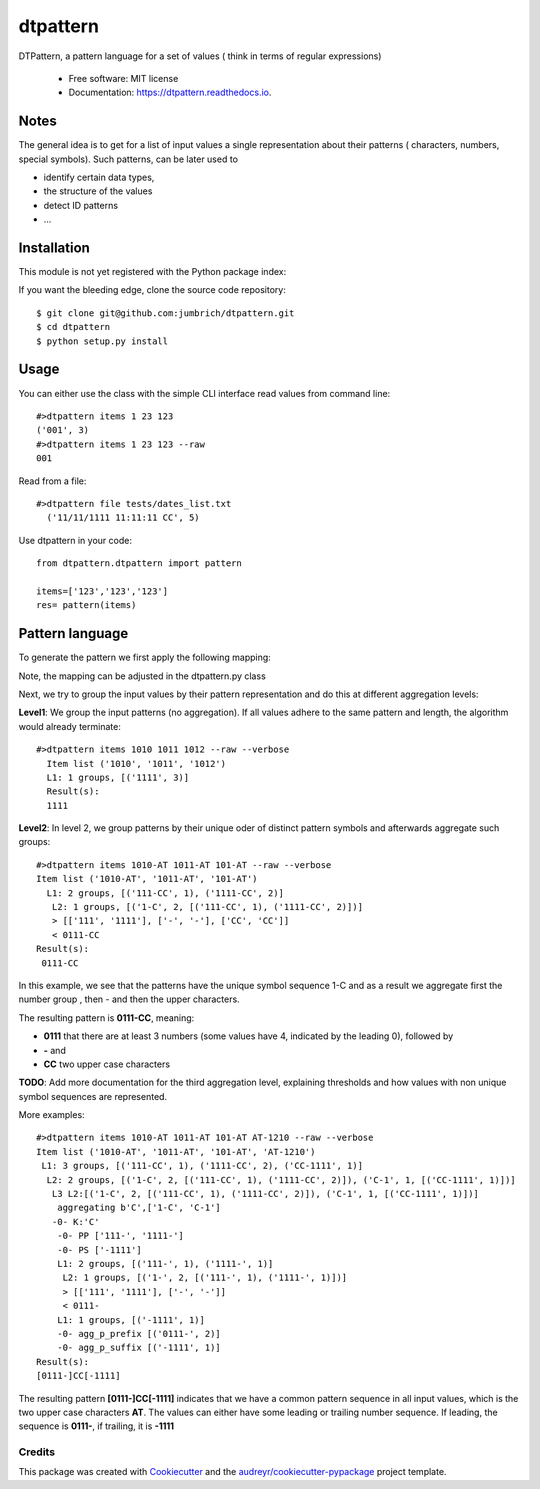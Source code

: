 =========
dtpattern
=========


.. image:: https://img.shields.io/pypi/v/dtpattern.svg
        :target: https://pypi.python.org/pypi/dtpattern

.. image:: https://img.shields.io/travis/jumbrich/dtpattern.svg
        :target: https://travis-ci.org/jumbrich/dtpattern

.. image:: https://readthedocs.org/projects/dtpattern/badge/?version=latest
        :target: https://dtpattern.readthedocs.io/en/latest/?badge=latest
        :alt: Documentation Status

DTPattern, a pattern language for a set of values ( think in terms of regular expressions)

        * Free software: MIT license
        * Documentation: https://dtpattern.readthedocs.io.

Notes
=====

The general idea is to get for a list of input values a single representation about their patterns ( characters, numbers, special symbols).
Such patterns, can be later used to

* identify certain data types,
* the structure of the values
* detect ID patterns
* ...


Installation
============

This module is not yet registered with the Python package index::

If you want the bleeding edge, clone the source code repository::

    $ git clone git@github.com:jumbrich/dtpattern.git
    $ cd dtpattern
    $ python setup.py install

Usage
=====

You can either use the class with the simple CLI interface
read values from command line::

    #>dtpattern items 1 23 123
    ('001', 3)
    #>dtpattern items 1 23 123 --raw
    001

Read from a file::

    #>dtpattern file tests/dates_list.txt
      ('11/11/1111 11:11:11 CC', 5)

Use dtpattern in your code::

    from dtpattern.dtpattern import pattern

    items=['123','123','123']
    res= pattern(items)


Pattern language
====

To generate the pattern we first apply the following mapping:


==== ====
Input character Mapping
-------------------- ------
[A-Z,ÄÜÖ]             A or C as placholder

[a-z,äüö]            a or c as placholder
[0-9]                 1 or 0 as placeholder
!"#$%&*<=>?@|         $
()[]{}                ß
==== ====

Note, the mapping can be adjusted in the dtpattern.py class

Next, we try to group the input values by their pattern representation and do this at different aggregation levels:

**Level1**: We group the input patterns  (no aggregation). If all values adhere to the same pattern and length, the algorithm would already terminate::

  #>dtpattern items 1010 1011 1012 --raw --verbose
    Item list ('1010', '1011', '1012')
    L1: 1 groups, [('1111', 3)]
    Result(s):
    1111

**Level2**: In level 2, we group patterns by their unique oder of distinct pattern symbols and afterwards aggregate such groups::

  #>dtpattern items 1010-AT 1011-AT 101-AT --raw --verbose
  Item list ('1010-AT', '1011-AT', '101-AT')
    L1: 2 groups, [('111-CC', 1), ('1111-CC', 2)]
     L2: 1 groups, [('1-C', 2, [('111-CC', 1), ('1111-CC', 2)])]
     > [['111', '1111'], ['-', '-'], ['CC', 'CC']]
     < 0111-CC
  Result(s):
   0111-CC

In this example, we see that the patterns have the unique symbol sequence 1-C and as a result we aggregate first the number group , then - and then the upper characters.

The resulting pattern is **0111-CC**, meaning:

* **0111** that there are at least 3 numbers (some values have 4, indicated by the leading 0), followed by
* **-** and
* **CC** two upper case characters

**TODO**: Add more documentation for the third  aggregation level, explaining thresholds and how values with non unique symbol sequences are represented.

More examples::

  #>dtpattern items 1010-AT 1011-AT 101-AT AT-1210 --raw --verbose
  Item list ('1010-AT', '1011-AT', '101-AT', 'AT-1210')
   L1: 3 groups, [('111-CC', 1), ('1111-CC', 2), ('CC-1111', 1)]
    L2: 2 groups, [('1-C', 2, [('111-CC', 1), ('1111-CC', 2)]), ('C-1', 1, [('CC-1111', 1)])]
     L3 L2:[('1-C', 2, [('111-CC', 1), ('1111-CC', 2)]), ('C-1', 1, [('CC-1111', 1)])]
      aggregating b'C',['1-C', 'C-1']
     -0- K:'C'
      -0- PP ['111-', '1111-']
      -0- PS ['-1111']
      L1: 2 groups, [('111-', 1), ('1111-', 1)]
       L2: 1 groups, [('1-', 2, [('111-', 1), ('1111-', 1)])]
       > [['111', '1111'], ['-', '-']]
       < 0111-
      L1: 1 groups, [('-1111', 1)]
      -0- agg_p_prefix [('0111-', 2)]
      -0- agg_p_suffix [('-1111', 1)]
  Result(s):
  [0111-]CC[-1111]

The resulting pattern **[0111-]CC[-1111]** indicates that we have a common pattern sequence in all input values, which is the two upper case characters **AT**.
The values can either have some leading or trailing number sequence. If leading, the sequence is **0111-**, if trailing, it is **-1111**


Credits
-------

This package was created with Cookiecutter_ and the `audreyr/cookiecutter-pypackage`_ project template.

.. _Cookiecutter: https://github.com/audreyr/cookiecutter
.. _`audreyr/cookiecutter-pypackage`: https://github.com/audreyr/cookiecutter-pypackage
